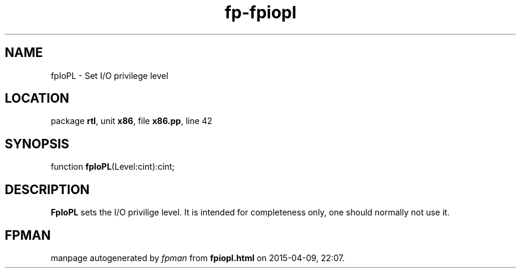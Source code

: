 .\" file autogenerated by fpman
.TH "fp-fpiopl" 3 "2014-03-14" "fpman" "Free Pascal Programmer's Manual"
.SH NAME
fpIoPL - Set I/O privilege level
.SH LOCATION
package \fBrtl\fR, unit \fBx86\fR, file \fBx86.pp\fR, line 42
.SH SYNOPSIS
function \fBfpIoPL\fR(Level:cint):cint;
.SH DESCRIPTION
\fBFpIoPL\fR sets the I/O privilige level. It is intended for completeness only, one should normally not use it.


.SH FPMAN
manpage autogenerated by \fIfpman\fR from \fBfpiopl.html\fR on 2015-04-09, 22:07.

